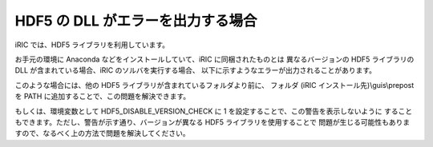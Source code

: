 HDF5 の DLL がエラーを出力する場合
======================================

iRIC では、HDF5 ライブラリを利用しています。

お手元の環境に Anaconda などをインストールしていて、iRIC に同梱されたものとは
異なるバージョンの HDF5 ライブラリの DLL が含まれている場合、iRIC のソルバを実行する場合、
以下に示すようなエラーが出力されることがあります。


.. code-block:: text
   :name: hdf_warning
   :caption: HDF5 ライブラリが出力するエラーの例

   Warning! ***HDF5 library version mismatched error***

このような場合には、他の HDF5 ライブラリが含まれているフォルダより前に、
フォルダ (iRIC インストール先)\\guis\\prepost を PATH に追加することで、この問題を解決できます。

もしくは、環境変数として HDF5_DISABLE_VERSION_CHECK に 1 を設定することで、この警告を表示しないように
することもできます。ただし、警告が示す通り、バージョンが異なる HDF5 ライブラリを使用することで
問題が生じる可能性もありますので、なるべく上の方法で問題を解決してください。
